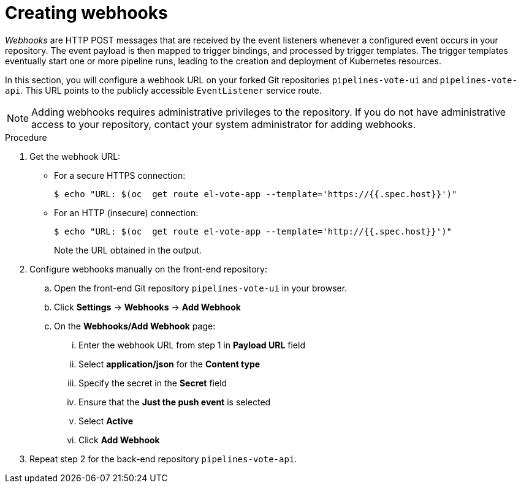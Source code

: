 // This module is included in the following assembly:
//
// *openshift_pipelines/creating-applications-with-cicd-pipelines.adoc

[id="creating-webhooks_{context}"]
= Creating webhooks

[role="_abstract"]
_Webhooks_ are HTTP POST messages that are received by the event listeners whenever a configured event occurs in your repository. The event payload is then mapped to trigger bindings, and processed by trigger templates. The trigger templates eventually start one or more pipeline runs, leading to the creation and deployment of Kubernetes resources.

In this section, you will configure a webhook URL on your forked Git repositories `pipelines-vote-ui` and `pipelines-vote-api`. This URL points to the publicly accessible `EventListener` service route.

[NOTE]
====
Adding webhooks requires administrative privileges to the repository. If you do not have administrative access to your repository, contact your system administrator for adding webhooks.
====

[discrete]
.Procedure

. Get the webhook URL:
+
* For a secure HTTPS connection:
+
----
$ echo "URL: $(oc  get route el-vote-app --template='https://{{.spec.host}}')"
----
+
* For an HTTP (insecure) connection:
+
----
$ echo "URL: $(oc  get route el-vote-app --template='http://{{.spec.host}}')"
----
+
Note the URL obtained in the output.

. Configure webhooks manually on the front-end repository:

.. Open the front-end Git repository `pipelines-vote-ui` in your browser.
.. Click *Settings* -> *Webhooks* -> *Add Webhook*
.. On the *Webhooks/Add Webhook* page:
+
... Enter the webhook URL from step 1 in *Payload URL* field
... Select *application/json* for the *Content type*
... Specify the secret in the *Secret* field
... Ensure that the *Just the push event* is selected
... Select *Active*
... Click *Add Webhook*

. Repeat step 2 for the back-end repository `pipelines-vote-api`.
